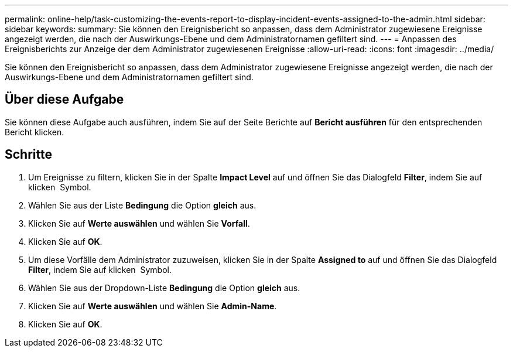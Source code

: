 ---
permalink: online-help/task-customizing-the-events-report-to-display-incident-events-assigned-to-the-admin.html 
sidebar: sidebar 
keywords:  
summary: Sie können den Ereignisbericht so anpassen, dass dem Administrator zugewiesene Ereignisse angezeigt werden, die nach der Auswirkungs-Ebene und dem Administratornamen gefiltert sind. 
---
= Anpassen des Ereignisberichts zur Anzeige der dem Administrator zugewiesenen Ereignisse
:allow-uri-read: 
:icons: font
:imagesdir: ../media/


[role="lead"]
Sie können den Ereignisbericht so anpassen, dass dem Administrator zugewiesene Ereignisse angezeigt werden, die nach der Auswirkungs-Ebene und dem Administratornamen gefiltert sind.



== Über diese Aufgabe

Sie können diese Aufgabe auch ausführen, indem Sie auf der Seite Berichte auf *Bericht ausführen* für den entsprechenden Bericht klicken.



== Schritte

. Um Ereignisse zu filtern, klicken Sie in der Spalte *Impact Level* auf und öffnen Sie das Dialogfeld *Filter*, indem Sie auf klicken image:../media/click-to-filter.gif[""] Symbol.
. Wählen Sie aus der Liste *Bedingung* die Option *gleich* aus.
. Klicken Sie auf *Werte auswählen* und wählen Sie *Vorfall*.
. Klicken Sie auf *OK*.
. Um diese Vorfälle dem Administrator zuzuweisen, klicken Sie in der Spalte *Assigned to* auf und öffnen Sie das Dialogfeld *Filter*, indem Sie auf klicken image:../media/click-to-filter.gif[""] Symbol.
. Wählen Sie aus der Dropdown-Liste *Bedingung* die Option *gleich* aus.
. Klicken Sie auf *Werte auswählen* und wählen Sie *Admin-Name*.
. Klicken Sie auf *OK*.

